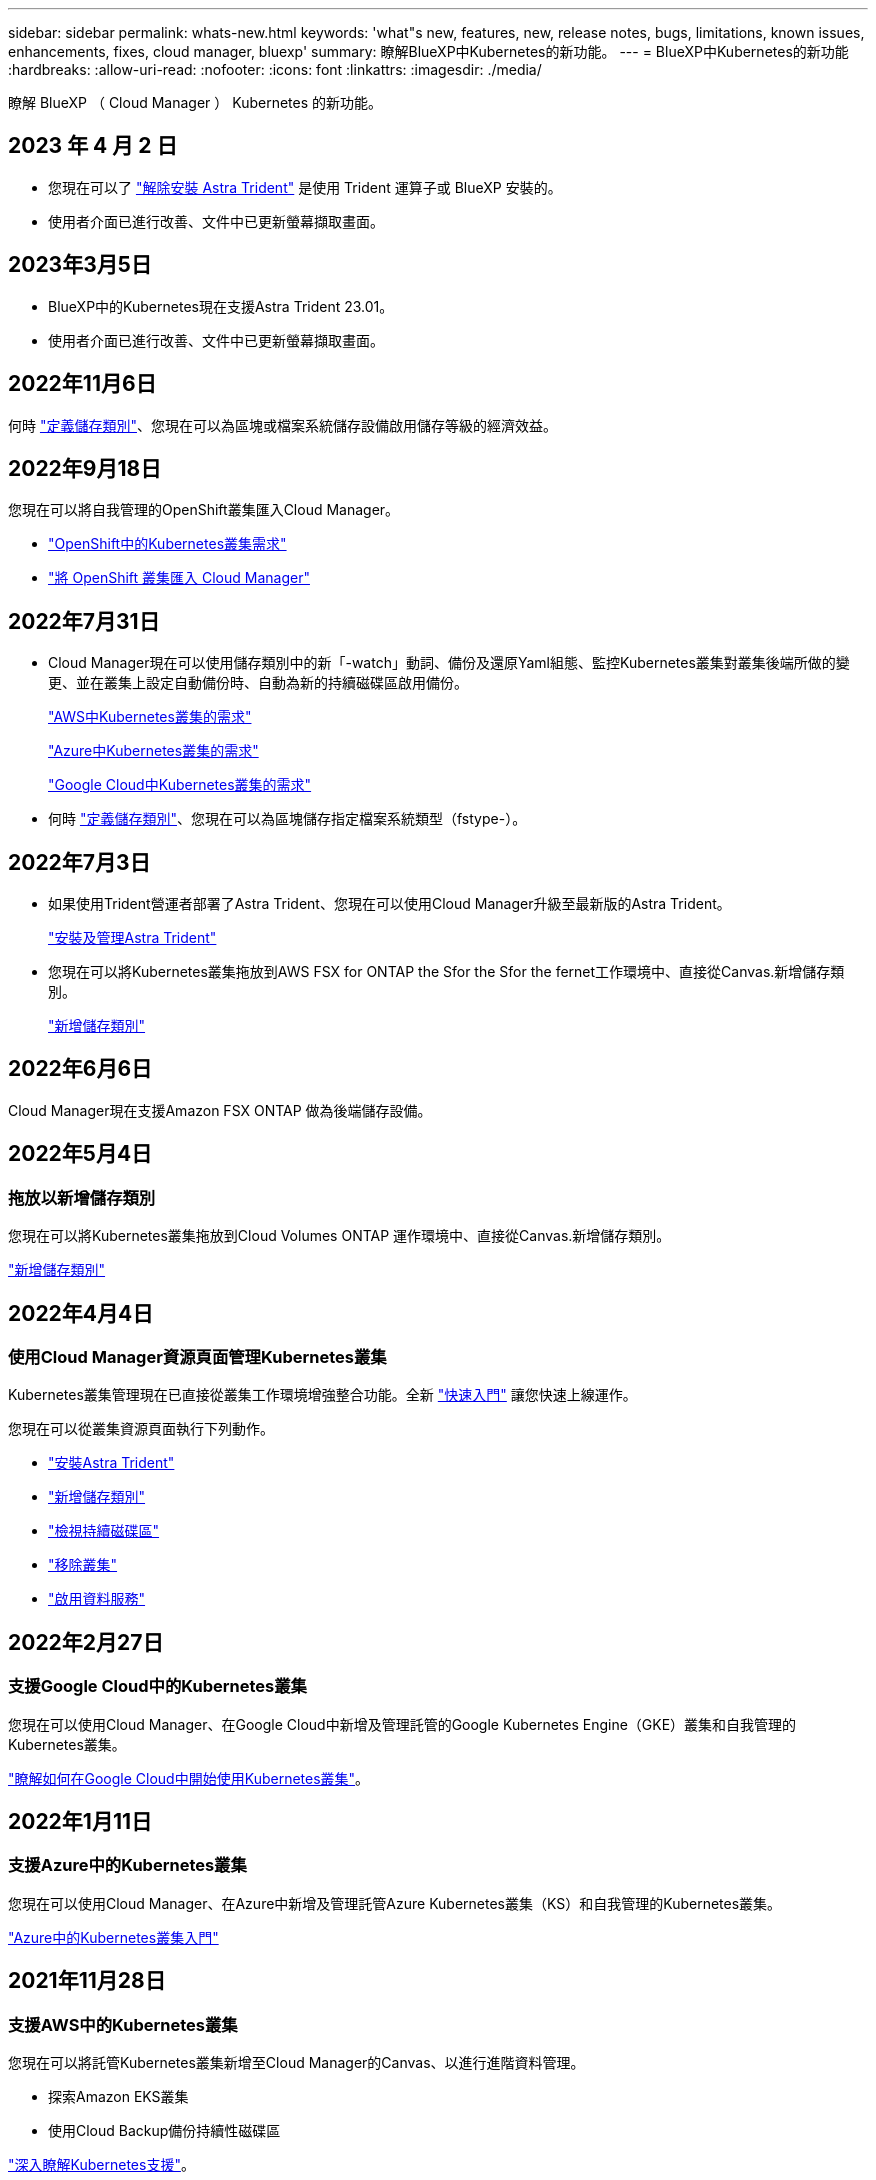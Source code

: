 ---
sidebar: sidebar 
permalink: whats-new.html 
keywords: 'what"s new, features, new, release notes, bugs, limitations, known issues, enhancements, fixes, cloud manager, bluexp' 
summary: 瞭解BlueXP中Kubernetes的新功能。 
---
= BlueXP中Kubernetes的新功能
:hardbreaks:
:allow-uri-read: 
:nofooter: 
:icons: font
:linkattrs: 
:imagesdir: ./media/


[role="lead"]
瞭解 BlueXP （ Cloud Manager ） Kubernetes 的新功能。



== 2023 年 4 月 2 日

* 您現在可以了 link:https://docs.netapp.com/us-en/cloud-manager-kubernetes/task/task-k8s-manage-trident.html["解除安裝 Astra Trident"] 是使用 Trident 運算子或 BlueXP 安裝的。
* 使用者介面已進行改善、文件中已更新螢幕擷取畫面。




== 2023年3月5日

* BlueXP中的Kubernetes現在支援Astra Trident 23.01。
* 使用者介面已進行改善、文件中已更新螢幕擷取畫面。




== 2022年11月6日

何時 link:https://docs.netapp.com/us-en/cloud-manager-kubernetes/task/task-k8s-manage-storage-classes.html#add-storage-classes["定義儲存類別"]、您現在可以為區塊或檔案系統儲存設備啟用儲存等級的經濟效益。



== 2022年9月18日

您現在可以將自我管理的OpenShift叢集匯入Cloud Manager。

* link:https://docs.netapp.com/us-en/cloud-manager-kubernetes/requirements/kubernetes-reqs-openshift.html["OpenShift中的Kubernetes叢集需求"]
* link:https://docs.netapp.com/us-en/cloud-manager-kubernetes/task/task-kubernetes-discover-openshift.html["將 OpenShift 叢集匯入 Cloud Manager"]




== 2022年7月31日

* Cloud Manager現在可以使用儲存類別中的新「-watch」動詞、備份及還原Yaml組態、監控Kubernetes叢集對叢集後端所做的變更、並在叢集上設定自動備份時、自動為新的持續磁碟區啟用備份。
+
link:https://docs.netapp.com/us-en/cloud-manager-kubernetes/requirements/kubernetes-reqs-aws.html["AWS中Kubernetes叢集的需求"]

+
link:https://docs.netapp.com/us-en/cloud-manager-kubernetes/requirements/kubernetes-reqs-aks.html["Azure中Kubernetes叢集的需求"]

+
link:https://docs.netapp.com/us-en/cloud-manager-kubernetes/requirements/kubernetes-reqs-gke.html["Google Cloud中Kubernetes叢集的需求"]

* 何時 link:https://docs.netapp.com/us-en/cloud-manager-kubernetes/task/task-k8s-manage-storage-classes.html#add-storage-classes["定義儲存類別"]、您現在可以為區塊儲存指定檔案系統類型（fstype-）。




== 2022年7月3日

* 如果使用Trident營運者部署了Astra Trident、您現在可以使用Cloud Manager升級至最新版的Astra Trident。
+
link:https://docs.netapp.com/us-en/cloud-manager-kubernetes/task/task-k8s-manage-trident.html["安裝及管理Astra Trident"]

* 您現在可以將Kubernetes叢集拖放到AWS FSX for ONTAP the Sfor the Sfor the fernet工作環境中、直接從Canvas.新增儲存類別。
+
link:https://docs.netapp.com/us-en/cloud-manager-kubernetes/task/task-k8s-manage-storage-classes.html#add-storage-classes["新增儲存類別"]





== 2022年6月6日

Cloud Manager現在支援Amazon FSX ONTAP 做為後端儲存設備。



== 2022年5月4日



=== 拖放以新增儲存類別

您現在可以將Kubernetes叢集拖放到Cloud Volumes ONTAP 運作環境中、直接從Canvas.新增儲存類別。

link:https://docs.netapp.com/us-en/cloud-manager-kubernetes/task/task-k8s-manage-storage-classes.html#add-storage-classes["新增儲存類別"]



== 2022年4月4日



=== 使用Cloud Manager資源頁面管理Kubernetes叢集

Kubernetes叢集管理現在已直接從叢集工作環境增強整合功能。全新 link:https://docs.netapp.com/us-en/cloud-manager-kubernetes/task/task-k8s-quick-start.html["快速入門"] 讓您快速上線運作。

您現在可以從叢集資源頁面執行下列動作。

* link:https://docs.netapp.com/us-en/cloud-manager-kubernetes/task/task-k8s-manage-trident.html["安裝Astra Trident"]
* link:https://docs.netapp.com/us-en/cloud-manager-kubernetes/task/task-k8s-manage-storage-classes.html["新增儲存類別"]
* link:https://docs.netapp.com/us-en/cloud-manager-kubernetes/task/task-k8s-manage-persistent-volumes.html["檢視持續磁碟區"]
* link:https://docs.netapp.com/us-en/cloud-manager-kubernetes/task/task-k8s-manage-remove-cluster.html["移除叢集"]
* link:https://docs.netapp.com/us-en/cloud-manager-kubernetes/task/task-kubernetes-enable-services.html["啟用資料服務"]




== 2022年2月27日



=== 支援Google Cloud中的Kubernetes叢集

您現在可以使用Cloud Manager、在Google Cloud中新增及管理託管的Google Kubernetes Engine（GKE）叢集和自我管理的Kubernetes叢集。

link:https://docs.netapp.com/us-en/cloud-manager-kubernetes/requirements/kubernetes-reqs-gke.html["瞭解如何在Google Cloud中開始使用Kubernetes叢集"]。



== 2022年1月11日



=== 支援Azure中的Kubernetes叢集

您現在可以使用Cloud Manager、在Azure中新增及管理託管Azure Kubernetes叢集（KS）和自我管理的Kubernetes叢集。

link:https://docs.netapp.com/us-en/cloud-manager-kubernetes/requirements/kubernetes-reqs-aks.html["Azure中的Kubernetes叢集入門"]



== 2021年11月28日



=== 支援AWS中的Kubernetes叢集

您現在可以將託管Kubernetes叢集新增至Cloud Manager的Canvas、以進行進階資料管理。

* 探索Amazon EKS叢集
* 使用Cloud Backup備份持續性磁碟區


link:https://docs.netapp.com/us-en/cloud-manager-kubernetes/concept-kubernetes.html["深入瞭解Kubernetes支援"]。


TIP: 現有的Kubernetes服務（可透過* K8s*索引標籤取得）已過時、將在未來的版本中移除。
